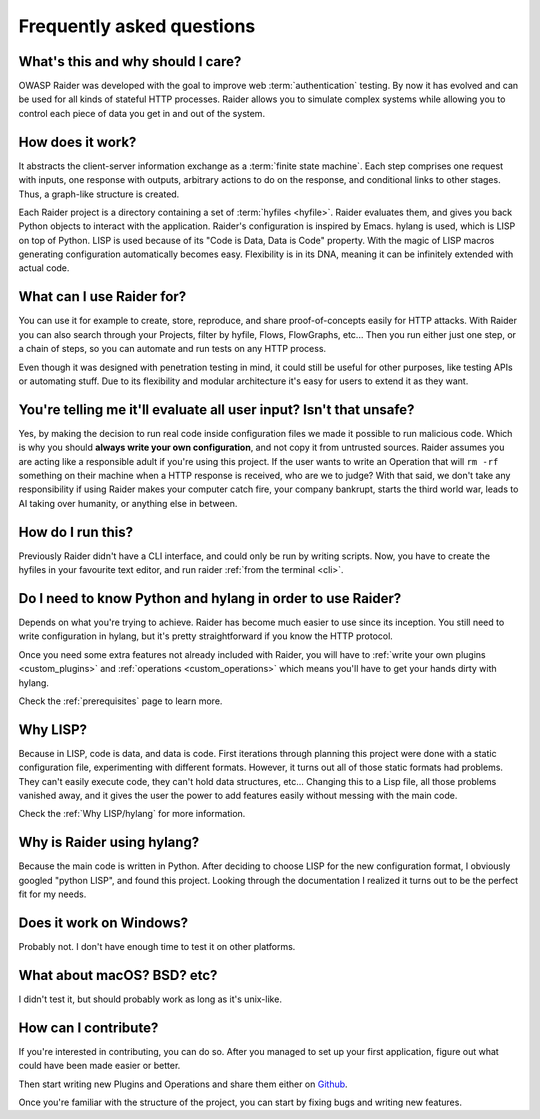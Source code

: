 Frequently asked questions
==========================


What's this and why should I care?
----------------------------------

OWASP Raider was developed with the goal to improve web
:term:`authentication` testing. By now it has evolved and can be used
for all kinds of stateful HTTP processes. Raider allows
you to simulate complex systems while allowing you to control each
piece of data you get in and out of the system.

How does it work?
-----------------

It abstracts the client-server information exchange as a :term:`finite
state machine`. Each step comprises one request with inputs, one
response with outputs, arbitrary actions to do on the response, and
conditional links to other stages. Thus, a graph-like structure is
created.

Each Raider project is a directory containing a set of :term:`hyfiles
<hyfile>`. Raider evaluates them, and gives you back Python objects to
interact with the application.  Raider's configuration is inspired by
Emacs. hylang is used, which is LISP on top of Python. LISP is used
because of its "Code is Data, Data is Code" property. With the magic
of LISP macros generating configuration automatically becomes
easy. Flexibility is in its DNA, meaning it can be infinitely extended
with actual code.


What can I use Raider for?
--------------------------

You can use it for example to create, store, reproduce, and share
proof-of-concepts easily for HTTP attacks. With Raider you can also
search through your Projects, filter by hyfile, Flows, FlowGraphs,
etc... Then you run either just one step, or a chain of steps, so you
can automate and run tests on any HTTP process.

Even though it was designed with penetration testing in mind, it could
still be useful for other purposes, like testing APIs or automating
stuff. Due to its flexibility and modular architecture it's easy for
users to extend it as they want.


.. _faq_eval:

You're telling me it'll evaluate all user input? Isn't that unsafe?
-------------------------------------------------------------------

Yes, by making the decision to run real code inside configuration
files we made it possible to run malicious code. Which is why you
should **always write your own configuration**, and not copy it from
untrusted sources. Raider assumes you are acting like a responsible
adult if you're using this project. If the user wants to write an
Operation that will ``rm -rf`` something on their machine when a HTTP
response is received, who are we to judge? With that said, we don't
take any responsibility if using Raider makes your computer catch
fire, your company bankrupt, starts the third world war, leads to AI
taking over humanity, or anything else in between.


How do I run this?
------------------

Previously Raider didn't have a CLI interface, and could only be run
by writing scripts. Now, you have to create the hyfiles in your
favourite text editor, and run raider :ref:`from the terminal <cli>`.


Do I need to know Python and hylang in order to use Raider?
---------------------------------------------------------------

Depends on what you're trying to achieve. Raider has become much
easier to use since its inception. You still need to write
configuration in hylang, but it's pretty straightforward if you know
the HTTP protocol.

Once you need some extra features not already included with Raider,
you will have to :ref:`write your own plugins <custom_plugins>` and
:ref:`operations <custom_operations>` which means you'll have to get
your hands dirty with hylang.

Check the :ref:`prerequisites` page to learn more.


Why LISP?
---------

Because in LISP, code is data, and data is code. First iterations
through planning this project were done with a static configuration
file, experimenting with different formats. However, it turns out all
of those static formats had problems. They can't easily execute code,
they can't hold data structures, etc... Changing this to a Lisp file,
all those problems vanished away, and it gives the user the power to
add features easily without messing with the main code.

Check the :ref:`Why LISP/hylang` for more information.



Why is Raider using hylang?
---------------------------

Because the main code is written in Python. After deciding to choose
LISP for the new configuration format, I obviously googled "python
LISP", and found this project. Looking through the documentation
I realized it turns out to be the perfect fit for my needs.


Does it work on Windows?
------------------------

Probably not. I don't have enough time to test it on other platforms.


What about macOS? BSD? etc?
---------------------------

I didn't test it, but should probably work as long as it's unix-like.


How can I contribute?
---------------------

If you're interested in contributing, you can do so. After you managed
to set up your first application, figure out what could have been made
easier or better.

Then start writing new Plugins and Operations and share them either on
`Github`_.

Once you're familiar with the structure of the project, you can start
by fixing bugs and writing new features.

.. _privately with me: raider@raiderauth.com
.. _Github: https://github.com/OWASP/raider
